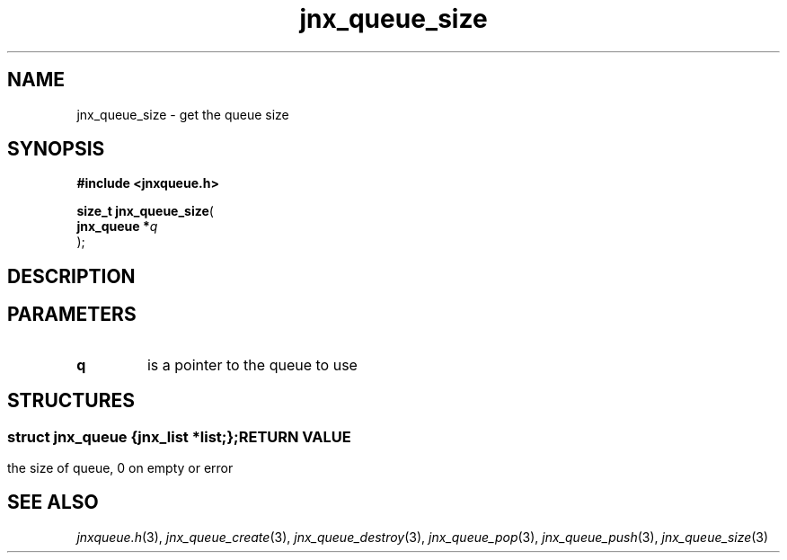 .\" File automatically generated by doxy2man0.1
.\" Generation date: Mon Apr 7 2014
.TH jnx_queue_size 3 2014-04-07 "XXXpkg" "The XXX Manual"
.SH "NAME"
jnx_queue_size \- get the queue size
.SH SYNOPSIS
.nf
.B #include <jnxqueue.h>
.sp
\fBsize_t jnx_queue_size\fP(
    \fBjnx_queue  *\fP\fIq\fP
);
.fi
.SH DESCRIPTION
.SH PARAMETERS
.TP
.B q
is a pointer to the queue to use 

.SH STRUCTURES
.SS ""
.PP
.sp
.sp
.RS
.nf
\fB
struct jnx_queue {
  jnx_list  *\fIlist\fP;
};
\fP
.fi
.RE
.SH RETURN VALUE
.PP
the size of queue, 0 on empty or error 
.SH SEE ALSO
.PP
.nh
.ad l
\fIjnxqueue.h\fP(3), \fIjnx_queue_create\fP(3), \fIjnx_queue_destroy\fP(3), \fIjnx_queue_pop\fP(3), \fIjnx_queue_push\fP(3), \fIjnx_queue_size\fP(3)
.ad
.hy
